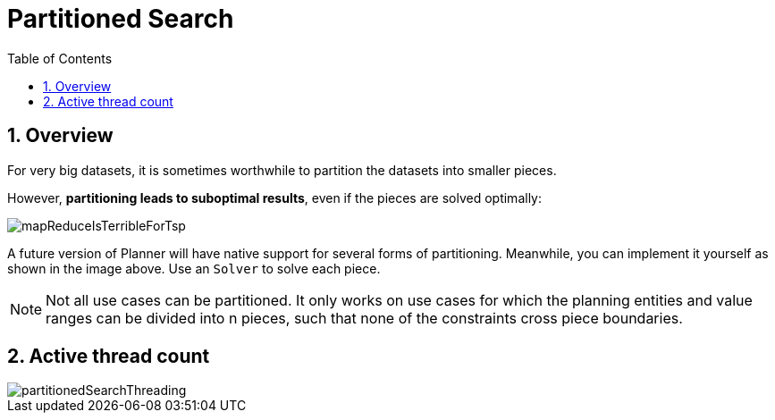 [[partitionedSearch]]
= Partitioned Search
:doctype: book
:sectnums:
:toc: left
:icons: font
:experimental:
:sourcedir: .

[[partitionedSearchOverview]]
== Overview


For very big datasets, it is sometimes worthwhile to partition the datasets into smaller pieces.

However, **partitioning leads to suboptimal results**, even if the pieces are solved optimally:


image::Chapter-Partitioned_search/mapReduceIsTerribleForTsp.png[align="center"]


A future version of Planner will have native support for several forms of partitioning.
Meanwhile, you can implement it yourself as shown in the image above.
Use an `Solver` to solve each piece.

[NOTE]
====
Not all use cases can be partitioned.
It only works on use cases for which the planning entities and value ranges can be divided into n pieces, such that none of the constraints cross piece boundaries.
====

[[activeThreadCount]]
== Active thread count

image::Chapter-Partitioned_search/partitionedSearchThreading.png[align="center"]
